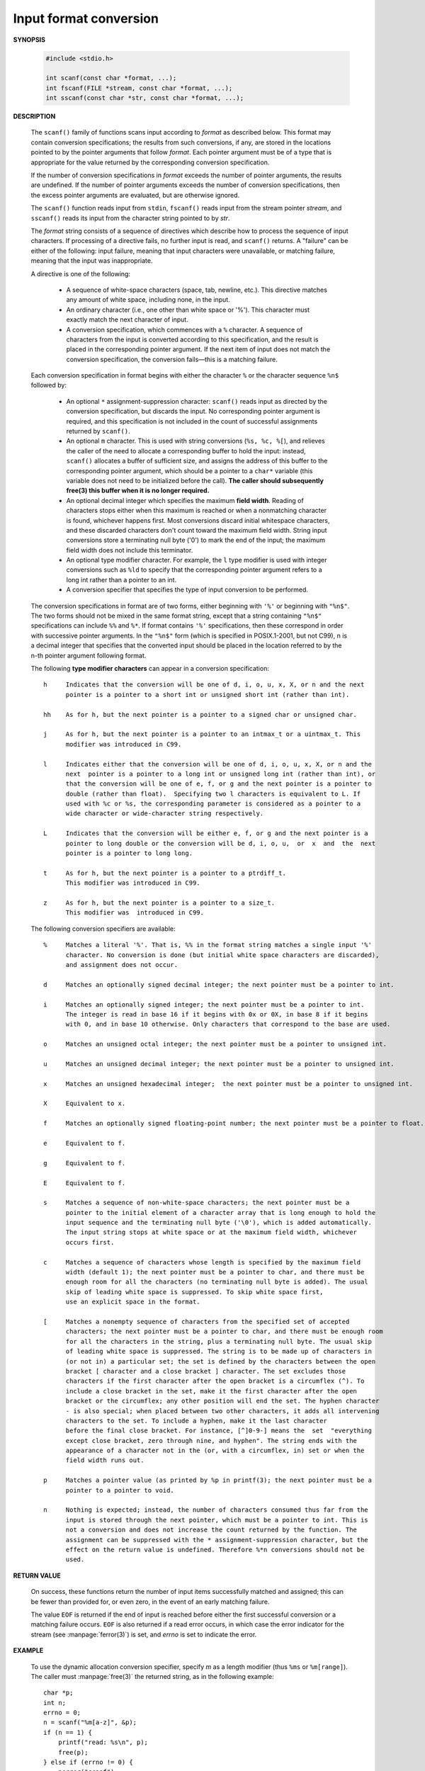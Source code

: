 ***********************
Input format conversion
***********************

**SYNOPSIS**

   .. code-block:: c

      #include <stdio.h>

      int scanf(const char *format, ...);
      int fscanf(FILE *stream, const char *format, ...);
      int sscanf(const char *str, const char *format, ...);

**DESCRIPTION**

   The ``scanf()`` family of functions scans input according to *format* as described below. This
   format may contain conversion specifications; the results from such conversions, if any,
   are stored in the locations pointed to by the pointer arguments that follow *format*. Each
   pointer argument must be of a type that is appropriate for the value returned by the
   corresponding conversion specification.

   If the number of conversion specifications in *format* exceeds the number of pointer arguments,
   the results are undefined. If the number of pointer arguments exceeds the number of conversion
   specifications, then the excess pointer arguments are evaluated, but are otherwise ignored.

   The ``scanf()`` function reads input from ``stdin``, ``fscanf()`` reads input from the stream
   pointer *stream*, and ``sscanf()`` reads its input from the character string pointed to by *str*.

   The *format* string consists of a sequence of directives which describe how to process the
   sequence of input characters. If processing of a directive fails, no further input is
   read, and ``scanf()`` returns. A "failure" can be either of the following: input failure,
   meaning that input characters were unavailable, or matching failure, meaning that the
   input was inappropriate.

   A directive is one of the following:

      * A sequence of white-space characters (space, tab, newline, etc.).
        This directive matches any amount of white space, including none, in the input.

      * An ordinary character (i.e., one other than white space or '%').
        This character must exactly match the next character of input.

      * A conversion specification, which commences with a ``%`` character. 
        A sequence of characters from the input is converted according to this specification,
        and the result is placed in the corresponding pointer argument. If the next item of
        input does not match the conversion specification, the conversion fails—this is a
        matching failure.

   Each conversion specification in format begins with either the character ``%`` or the 
   character sequence ``%n$`` followed by:

      * An optional ``*`` assignment-suppression character: ``scanf()`` reads input as
        directed by the conversion specification, but discards the input. No corresponding 
        pointer argument is required, and this specification is not included in the count
        of successful assignments returned by ``scanf()``.

      * An optional ``m`` character.  This is used with string conversions (``%s, %c, %[``),
        and relieves the caller of the need to allocate a corresponding buffer to hold the 
        input: instead, ``scanf()`` allocates a buffer of sufficient size, and assigns the 
        address of this buffer to the corresponding pointer argument, which should be a 
        pointer to a ``char*`` variable (this variable does not need to be initialized before
        the call). **The caller should subsequently free(3) this buffer when it is no longer required.**

      * An optional decimal integer which specifies the maximum **field width**. Reading of 
        characters stops either when this maximum is reached or when a nonmatching character
        is found, whichever happens first. Most conversions discard initial whitespace
        characters, and these discarded characters don't count toward the maximum field width.  
        String input conversions store a terminating null byte ('\0') to mark the end of the 
        input; the maximum field width does not include this terminator.

      * An optional type modifier character. For example, the ``l`` type modifier is used
        with integer conversions  such as ``%ld`` to specify that the corresponding pointer
        argument refers to a long int rather than a pointer to an int.

      * A conversion specifier that specifies the type of input conversion to be performed.

   The conversion specifications in format are of two forms, either beginning with ``'%'`` or
   beginning with ``"%n$"``. The two forms should not be mixed in the same format string, except
   that a string containing ``"%n$"`` specifications can include ``%%`` and ``%*``. If format contains
   ``'%'`` specifications, then these correspond in order with successive pointer arguments. In
   the ``"%n$"`` form (which is specified in POSIX.1-2001, but not C99), n is a decimal integer
   that specifies that the converted input should be placed in the location referred to by
   the n-th pointer argument following format.

   The following **type modifier characters** can appear in a conversion specification::

      h     Indicates that the conversion will be one of d, i, o, u, x, X, or n and the next
            pointer is a pointer to a short int or unsigned short int (rather than int).

      hh    As for h, but the next pointer is a pointer to a signed char or unsigned char.

      j     As for h, but the next pointer is a pointer to an intmax_t or a uintmax_t. This
            modifier was introduced in C99.

      l     Indicates either that the conversion will be one of d, i, o, u, x, X, or n and the
            next  pointer is a pointer to a long int or unsigned long int (rather than int), or
            that the conversion will be one of e, f, or g and the next pointer is a pointer to
            double (rather than float).  Specifying two l characters is equivalent to L. If
            used with %c or %s, the corresponding parameter is considered as a pointer to a
            wide character or wide-character string respectively.

      L     Indicates that the conversion will be either e, f, or g and the next pointer is a
            pointer to long double or the conversion will be d, i, o, u,  or  x  and  the  next
            pointer is a pointer to long long.

      t     As for h, but the next pointer is a pointer to a ptrdiff_t.
            This modifier was introduced in C99.

      z     As for h, but the next pointer is a pointer to a size_t.
            This modifier was  introduced in C99.

   The following conversion specifiers are available::

      %     Matches a literal '%'. That is, %% in the format string matches a single input '%'
            character. No conversion is done (but initial white space characters are discarded),
            and assignment does not occur.

      d     Matches an optionally signed decimal integer; the next pointer must be a pointer to int.

      i     Matches an optionally signed integer; the next pointer must be a pointer to int.
            The integer is read in base 16 if it begins with 0x or 0X, in base 8 if it begins
            with 0, and in base 10 otherwise. Only characters that correspond to the base are used.

      o     Matches an unsigned octal integer; the next pointer must be a pointer to unsigned int.

      u     Matches an unsigned decimal integer; the next pointer must be a pointer to unsigned int.

      x     Matches an unsigned hexadecimal integer;  the next pointer must be a pointer to unsigned int.

      X     Equivalent to x.

      f     Matches an optionally signed floating-point number; the next pointer must be a pointer to float.

      e     Equivalent to f.

      g     Equivalent to f.

      E     Equivalent to f.

      s     Matches a sequence of non-white-space characters; the next pointer must be a
            pointer to the initial element of a character array that is long enough to hold the
            input sequence and the terminating null byte ('\0'), which is added automatically.
            The input string stops at white space or at the maximum field width, whichever
            occurs first.

      c     Matches a sequence of characters whose length is specified by the maximum field
            width (default 1); the next pointer must be a pointer to char, and there must be
            enough room for all the characters (no terminating null byte is added). The usual
            skip of leading white space is suppressed. To skip white space first,
            use an explicit space in the format.

      [     Matches a nonempty sequence of characters from the specified set of accepted
            characters; the next pointer must be a pointer to char, and there must be enough room
            for all the characters in the string, plus a terminating null byte. The usual skip
            of leading white space is suppressed. The string is to be made up of characters in
            (or not in) a particular set; the set is defined by the characters between the open
            bracket [ character and a close bracket ] character. The set excludes those
            characters if the first character after the open bracket is a circumflex (^). To
            include a close bracket in the set, make it the first character after the open
            bracket or the circumflex; any other position will end the set. The hyphen character
            - is also special; when placed between two other characters, it adds all intervening
            characters to the set. To include a hyphen, make it the last character
            before the final close bracket. For instance, [^]0-9-] means the  set  "everything
            except close bracket, zero through nine, and hyphen". The string ends with the
            appearance of a character not in the (or, with a circumflex, in) set or when the
            field width runs out.

      p     Matches a pointer value (as printed by %p in printf(3); the next pointer must be a
            pointer to a pointer to void.

      n     Nothing is expected; instead, the number of characters consumed thus far from the
            input is stored through the next pointer, which must be a pointer to int. This is
            not a conversion and does not increase the count returned by the function. The
            assignment can be suppressed with the * assignment-suppression character, but the
            effect on the return value is undefined. Therefore %*n conversions should not be
            used.


**RETURN VALUE**

   On success, these functions return the number of input items successfully matched and
   assigned; this can be fewer than provided for, or even zero, in the event of an early
   matching failure.

   The value ``EOF`` is returned if the end of input is reached before either the first successful
   conversion or a matching failure occurs. ``EOF`` is also returned if a read error occurs,
   in which case the error indicator for the stream (see :manpage:`ferror(3)`) is set,
   and *errno* is set to indicate the error.


**EXAMPLE**

   To use the dynamic allocation conversion specifier, specify *m* as a length modifier (thus
   ``%ms`` or ``%m[range]``). The caller must :manpage:`free(3)` the returned string,
   as in the following example::

      char *p;
      int n;
      errno = 0;
      n = scanf("%m[a-z]", &p);
      if (n == 1) {
          printf("read: %s\n", p);
          free(p);
      } else if (errno != 0) {
          perror("scanf");
      } else {
          fprintf(stderr, "No matching characters\n");
      }

   As shown in the above example, it is necessary to call :manpage:`free(3)` 
   only if the ``scanf()`` call successfully read a string.
